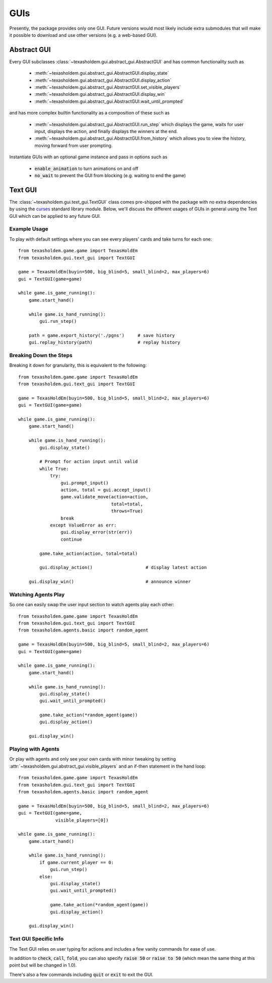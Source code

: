 .. _guis:

GUIs
========

Presently, the package provides only one GUI. Future versions would most likely include extra submodules that
will make it possible to download and use other versions (e.g. a web-based GUI).

Abstract GUI
-------------
.. versionadded:: 0.7

Every GUI subclasses :class:`~texasholdem.gui.abstract_gui.AbstractGUI` and has common functionality such as

    - :meth:`~texasholdem.gui.abstract_gui.AbstractGUI.display_state`
    - :meth:`~texasholdem.gui.abstract_gui.AbstractGUI.display_action`
    - :meth:`~texasholdem.gui.abstract_gui.AbstractGUI.set_visible_players`
    - :meth:`~texasholdem.gui.abstract_gui.AbstractGUI.display_win`
    - :meth:`~texasholdem.gui.abstract_gui.AbstractGUI.wait_until_prompted`

and has more complex builtin functionality as a composition of these such as

    - :meth:`~texasholdem.gui.abstract_gui.AbstractGUI.run_step` which displays the game, waits for user input,
      displays the action, and finally displays the winners at the end.
    - :meth:`~texasholdem.gui.abstract_gui.AbstractGUI.from_history` which allows you to view the history, moving
      forward from user prompting.

Instantiate GUIs with an optional game instance and pass in options such as

    - :code:`enable_animation` to turn animations on and off
    - :code:`no_wait` to prevent the GUI from blocking (e.g. waiting to end the game)

Text GUI
--------------

.. versionchanged:: 0.7

The :class:`~texasholdem.gui.text_gui.TextGUI` class comes pre-shipped with the package with no extra
dependencies by using the `curses <https://docs.python.org/3/library/curses.html>`_ standard library module.
Below, we'll discuss the different usages of GUIs in general using the Text GUI which can be applied
to any future GUI.

Example Usage
^^^^^^^^^^^^^^^
To play with default settings where you can see every players' cards and take turns for each one::

    from texasholdem.game.game import TexasHoldEm
    from texasholdem.gui.text_gui import TextGUI

    game = TexasHoldEm(buyin=500, big_blind=5, small_blind=2, max_players=6)
    gui = TextGUI(game=game)

    while game.is_game_running():
        game.start_hand()

        while game.is_hand_running():
            gui.run_step()

        path = game.export_history('./pgns')     # save history
        gui.replay_history(path)                 # replay history

.. image:: /_static/text_gui_example.gif

Breaking Down the Steps
^^^^^^^^^^^^^^^^^^^^^^^^^
Breaking it down for granularity, this is equivalent to the following::

    from texasholdem.game.game import TexasHoldEm
    from texasholdem.gui.text_gui import TextGUI

    game = TexasHoldEm(buyin=500, big_blind=5, small_blind=2, max_players=6)
    gui = TextGUI(game=game)

    while game.is_game_running():
        game.start_hand()

        while game.is_hand_running():
            gui.display_state()

            # Prompt for action input until valid
            while True:
                try:
                    gui.prompt_input()
                    action, total = gui.accept_input()
                    game.validate_move(action=action,
                                       total=total,
                                       throws=True)
                    break
                except ValueError as err:
                    gui.display_error(str(err))
                    continue

            game.take_action(action, total=total)

            gui.display_action()                    # display latest action

        gui.display_win()                           # announce winner

Watching Agents Play
^^^^^^^^^^^^^^^^^^^^^
So one can easily swap the user input section to watch agents play each other::

    from texasholdem.game.game import TexasHoldEm
    from texasholdem.gui.text_gui import TextGUI
    from texasholdem.agents.basic import random_agent

    game = TexasHoldEm(buyin=500, big_blind=5, small_blind=2, max_players=6)
    gui = TextGUI(game=game)

    while game.is_game_running():
        game.start_hand()

        while game.is_hand_running():
            gui.display_state()
            gui.wait_until_prompted()

            game.take_action(*random_agent(game))
            gui.display_action()

        gui.display_win()

Playing with Agents
^^^^^^^^^^^^^^^^^^^^
Or play with agents and only see your own cards with minor tweaking by setting
:attr:`~texasholdem.gui.abstract_gui.visible_players` and an if-then statement in the hand loop::

    from texasholdem.game.game import TexasHoldEm
    from texasholdem.gui.text_gui import TextGUI
    from texasholdem.agents.basic import random_agent

    game = TexasHoldEm(buyin=500, big_blind=5, small_blind=2, max_players=6)
    gui = TextGUI(game=game,
                  visible_players=[0])

    while game.is_game_running():
        game.start_hand()

        while game.is_hand_running():
            if game.current_player == 0:
                gui.run_step()
            else:
                gui.display_state()
                gui.wait_until_prompted()

                game.take_action(*random_agent(game))
                gui.display_action()

        gui.display_win()

Text GUI Specific Info
^^^^^^^^^^^^^^^^^^^^^^^^
The Text GUI relies on user typing for actions and includes a few vanity commands for ease of use.

In addition to :code:`check`, :code:`call`, :code:`fold`, you can also specify :code:`raise 50` or :code:`raise to 50`
(which mean the same thing at this point but will be changed in 1.0).

There's also a few commands including :code:`quit` or :code:`exit` to exit the GUI.
